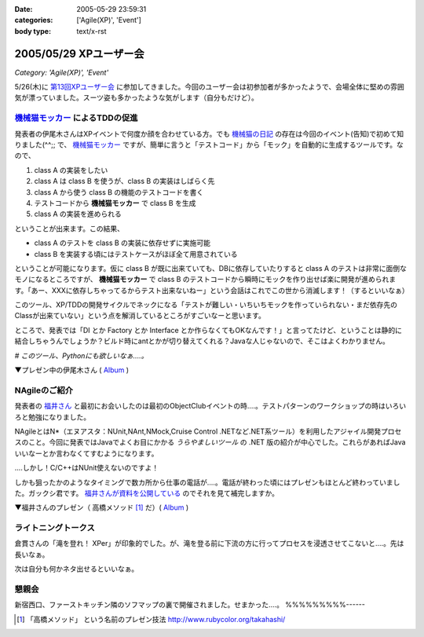 :date: 2005-05-29 23:59:31
:categories: ['Agile(XP)', 'Event']
:body type: text/x-rst

=======================
2005/05/29 XPユーザー会
=======================

*Category: 'Agile(XP)', 'Event'*

5/26(木)に `第13回XPユーザー会`_ に参加してきました。今回のユーザー会は初参加者が多かったようで、会場全体に堅めの雰囲気が漂っていました。スーツ姿も多かったような気がします（自分もだけど）。

.. _`第13回XPユーザー会`: http://www.xpjug.org/xpjug_root/event/20050526meeting/regist






.. :extend type: text/plain
.. :extend:
`機械猫モッカー`_ によるTDDの促進
-----------------------------------

発表者の伊尾木さんはXPイベントで何度か顔を合わせている方。でも `機械猫の日記`_ の存在は今回のイベント(告知)で初めて知りました(^^;;  で、 `機械猫モッカー`_ ですが、簡単に言うと「テストコード」から「モック」を自動的に生成するツールです。なので、

1. class A の実装をしたい
2. class A は class B を使うが、class B の実装はしばらく先
3. class A から使う class B の機能のテストコードを書く
4. テストコードから **機械猫モッカー** で class B を生成
5. class A の実装を進められる

ということが出来ます。この結果、

- class A のテストを class B の実装に依存せずに実施可能
- class B を実装する頃にはテストケースがほぼ全て用意されている

ということが可能になります。仮に class B が既に出来ていても、DBに依存していたりすると class A のテストは非常に面倒なモノになるところですが、 **機械猫モッカー** で class B のテストコードから瞬時にモックを作り出せば楽に開発が進められます。「あー、XXXに依存しちゃってるからテスト出来ないねー」という会話はこれでこの世から消滅します！（するといいなぁ）

このツール、XP/TDDの開発サイクルでネックになる「テストが難しい・いちいちモックを作っていられない・まだ依存先のClassが出来ていない」という点を解消しているところがすごいなーと思います。

ところで、発表では「DI とか Factory とか Interface とか作らなくてもOKなんです！」と言ってたけど、ということは静的に結合しちゃうんでしょうか？ビルド時にantとかが切り替えてくれる？Javaな人じゃないので、そこはよくわかりません。

*# このツール、Pythonにも欲しいなぁ‥‥。*

▼プレゼン中の伊尾木さん ( Album_ )

|xpjug13_mocker|

.. |xpjug13_mocker| image:: http://www.freia.jp/taka/photo/xpjug13/pict0010.JPG?size=thumb
.. _`機械猫の日記`: http://d.hatena.ne.jp/kikaineko/20050527#p1
.. _`機械猫モッカー`: http://kikainekomocker.hp.infoseek.co.jp/


NAgileのご紹介
---------------

発表者の `福井さん`_ と最初にお会いしたのは最初のObjectClubイベントの時‥‥。テストパターンのワークショップの時はいろいろと勉強になりました。

NAgileとはN*（エヌアスタ：NUnit,NAnt,NMock,Cruise Control .NETなど.NET系ツール）を利用したアジャイル開発プロセスのこと。今回に発表ではJavaでよくお目にかかる *うらやましいツール* の .NET 版の紹介が中心でした。これらがあればJavaいいなーとか言わなくてすむようになります。

‥‥しかし！C/C++はNUnit使えないのですよ！

しかも狙ったかのようなタイミングで数カ所から仕事の電話が‥‥。電話が終わった頃にはプレゼンもほとんど終わっていました。ガックシ君です。 `福井さんが資料を公開している`_ のでそれを見て補完しますか。


▼福井さんのプレゼン（ 高橋メソッド [1]_ だ）( Album_ )

|xpjug13_nagile|

.. |xpjug13_nagile| image:: http://www.freia.jp/taka/photo/xpjug13/PICT0012.JPG?size=thumb
.. _`福井さん`: http://www.users.gr.jp/blogs/fukui/
.. _`福井さんが資料を公開している`: http://www.users.gr.jp/blogs/fukui/archive/2005/05/30/13778.aspx

.. _Album: http://www.freia.jp/taka/photo/xpjug13

ライトニングトークス
-----------------------

倉貫さんの「滝を登れ！ XPer」が印象的でした。が、滝を登る前に下流の方に行ってプロセスを浸透させてこないと‥‥。先は長いなぁ。

次は自分も何かネタ出せるといいなぁ。

懇親会
-------

新宿西口、ファーストキッチン隣のソフマップの裏で開催されました。せまかった‥‥。
%%%%%%%%%------

.. [1] 「高橋メソッド」 という名前のプレゼン技法 http://www.rubycolor.org/takahashi/




.. :comments:
.. :comment id: 2005-11-28.5055155979
.. :title: Re: XPユーザー会
.. :author: 伊尾木
.. :date: 2005-05-30 10:48:16
.. :email: 
.. :url: http://d.hatena.ne.jp/kikaineko/
.. :body:
.. 参加レポートありがとうございます！
.. Nagileの途中でお仕事の電話・・・お、お疲れ様です！！
.. 
.. 機械猫モッカーについてですが、モッカーはテストをパスするコードを吐くだけなので、その後でそのクラスをDIで呼び出すのも、ファクトリで呼び出すのも全然構わないと思っています。
.. 発表で言ったのは、
.. 「単に嘘クラスが欲しいだけのなに、DIとかやりたくない」っていう気持ちにも応えます☆
.. ということで、絶対にDIしちゃダメ！というわけじゃないです。
.. 
.. 
.. 
.. :comments:
.. :comment id: 2005-11-28.5056321361
.. :title: Re: XPユーザー会
.. :author: 福井厚
.. :date: 2005-06-02 10:55:52
.. :email: 
.. :url: http://www.users.gr.jp/blogs/fukui/
.. :body:
.. 参加レポートありがとうございます！
.. 
.. >電話が終わった頃にはプレゼンもほとんど終わっていました。ガックシ君です
.. 
.. そうですか...残念です(^_^;)
.. でも懇親会では少しお話できて良かったです。
.. 
.. 
.. 
.. :comments:
.. :comment id: 2005-11-28.5057504532
.. :title: Re: XPユーザー会
.. :author: 清水川
.. :date: 2005-06-02 12:48:39
.. :email: taka@freia.jp
.. :url: 
.. :body:
.. ＞伊尾木さん
.. つたない文章ですみません(--; DIとかFactoryとか以外の便利な使い方がちょっと思いつかなかった、という事を言いたかったデス。
.. 今度何かのイベントで「機械猫モッカーを使った開発プロセス」というワークショップをやってみるとか(笑)。
.. 
.. ＞福井さん
.. 組込系のお仕事をしていると、良いツールがあっても導入できない事が多いのがツライです。今回紹介されたツール類から、せめてエッセンスを取り込みたいと思います。自作になっちゃいますけど（^^;;
.. 
